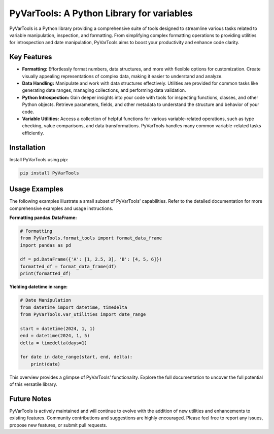 PyVarTools: A Python Library for variables
==========================================

PyVarTools is a Python library providing a comprehensive suite of tools designed to streamline various tasks related to variable manipulation, inspection, and formatting.  From simplifying complex formatting operations to providing utilities for introspection and date manipulation, PyVarTools aims to boost your productivity and enhance code clarity.


Key Features
-------------

* **Formatting:**  Effortlessly format numbers, data structures, and more with flexible options for customization. Create visually appealing representations of complex data, making it easier to understand and analyze.
* **Data Handling:**  Manipulate and work with data structures effectively. Utilities are provided for common tasks like generating date ranges, managing collections, and performing data validation.
* **Python Introspection:** Gain deeper insights into your code with tools for inspecting functions, classes, and other Python objects. Retrieve parameters, fields, and other metadata to understand the structure and behavior of your code.
* **Variable Utilities:** Access a collection of helpful functions for various variable-related operations, such as type checking, value comparisons, and data transformations.  PyVarTools handles many common variable-related tasks efficiently.


Installation
-------------

Install PyVarTools using pip:

.. code-block:: bash

   pip install PyVarTools


Usage Examples
---------------

The following examples illustrate a small subset of PyVarTools’ capabilities.  Refer to the detailed documentation for more comprehensive examples and usage instructions.

**Formatting pandas.DataFrame:**

.. code-block:: python

    # Formatting
    from PyVarTools.format_tools import format_data_frame
    import pandas as pd

    df = pd.DataFrame({'A': [1, 2.5, 3], 'B': [4, 5, 6]})
    formatted_df = format_data_frame(df)
    print(formatted_df)

**Yielding datetime in range:**

.. code-block:: python

    # Date Manipulation
    from datetime import datetime, timedelta
    from PyVarTools.var_utilities import date_range

    start = datetime(2024, 1, 1)
    end = datetime(2024, 1, 5)
    delta = timedelta(days=1)

    for date in date_range(start, end, delta):
        print(date)

This overview provides a glimpse of PyVarTools’ functionality.  Explore the full documentation to uncover the full potential of this versatile library.


Future Notes
------------

PyVarTools is actively maintained and will continue to evolve with the addition of new utilities and enhancements to existing features. Community contributions and suggestions are highly encouraged. Please feel free to report any issues, propose new features, or submit pull requests.
